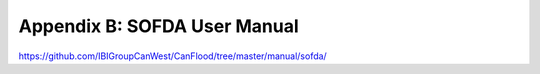 .. _appendix_b:

===============================
Appendix B: SOFDA User Manual
===============================

https://github.com/IBIGroupCanWest/CanFlood/tree/master/manual/sofda/